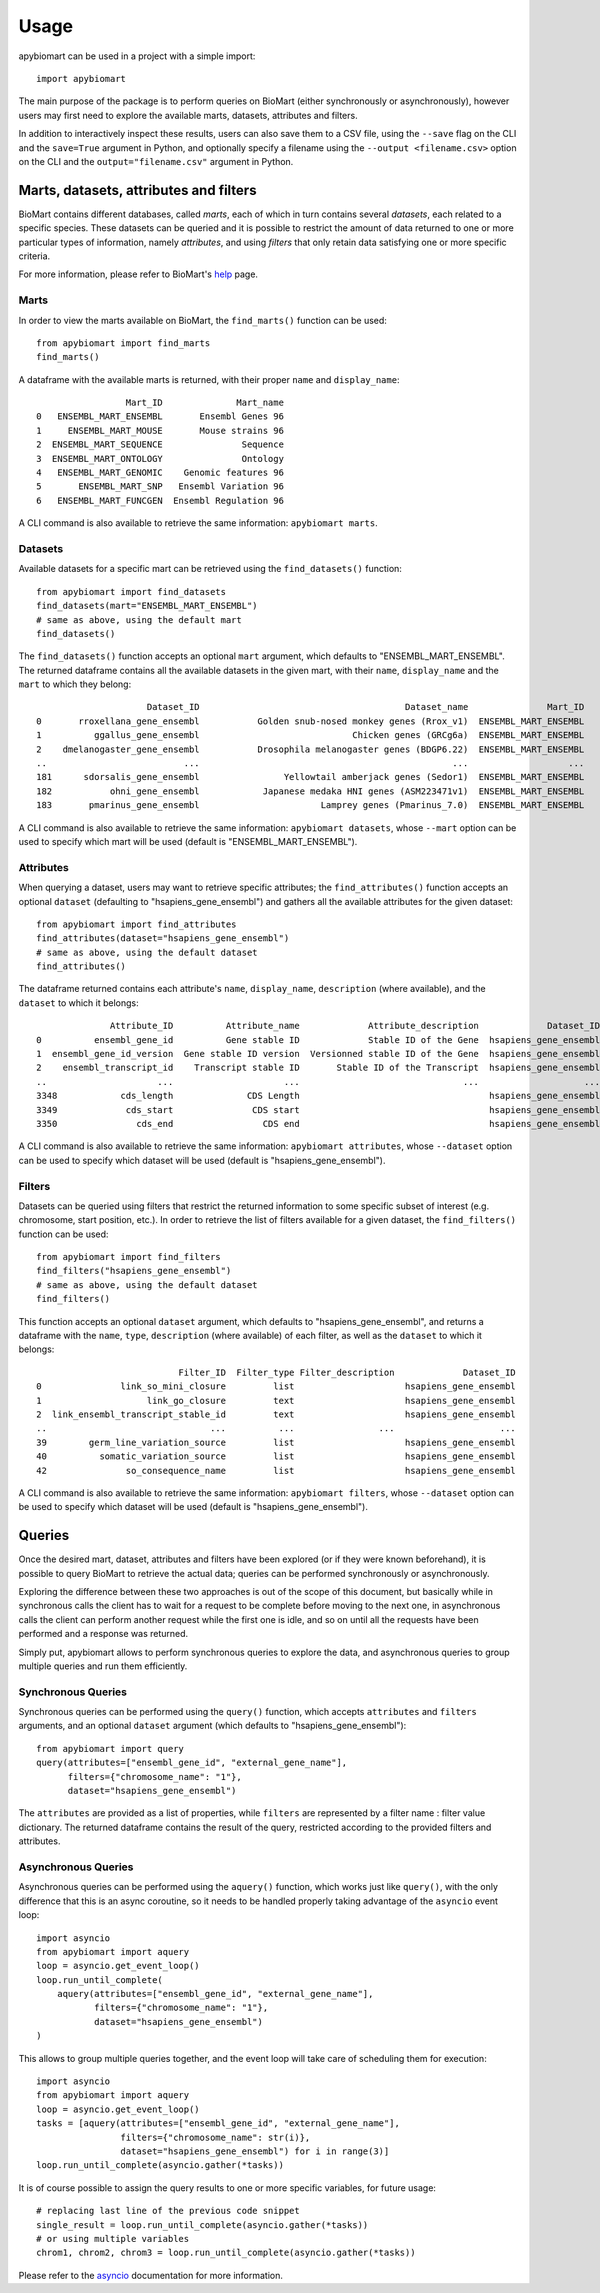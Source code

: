 =====
Usage
=====

apybiomart can be used in a project with a simple import::

    import apybiomart

The main purpose of the package is to perform queries on BioMart (either synchronously or
asynchronously), however users may first need to explore the available marts, datasets,
attributes and filters.

In addition to interactively inspect these results, users can also save them to a CSV file,
using the ``--save`` flag on the CLI and the ``save=True`` argument in Python, and optionally
specify a filename using the ``--output <filename.csv>`` option on the CLI and the
``output="filename.csv"`` argument in Python.

Marts, datasets, attributes and filters
=======================================

BioMart contains different databases, called *marts*, each of which in turn contains several
*datasets*, each related to a specific species. These datasets can be queried and it is
possible to restrict the amount of data returned to one or more particular types of
information, namely *attributes*, and using *filters* that only retain data satisfying one or
more specific criteria.

For more information, please refer to BioMart's help_ page.

Marts
-----

In order to view the marts available on BioMart, the ``find_marts()`` function can be used::

    from apybiomart import find_marts
    find_marts()

A dataframe with the available marts is returned, with their proper ``name`` and ``display_name``::

                     Mart_ID              Mart_name
    0   ENSEMBL_MART_ENSEMBL       Ensembl Genes 96
    1     ENSEMBL_MART_MOUSE       Mouse strains 96
    2  ENSEMBL_MART_SEQUENCE               Sequence
    3  ENSEMBL_MART_ONTOLOGY               Ontology
    4   ENSEMBL_MART_GENOMIC    Genomic features 96
    5       ENSEMBL_MART_SNP   Ensembl Variation 96
    6   ENSEMBL_MART_FUNCGEN  Ensembl Regulation 96

A CLI command is also available to retrieve the same information: ``apybiomart marts``.

Datasets
--------

Available datasets for a specific mart can be retrieved using the ``find_datasets()`` function::

    from apybiomart import find_datasets
    find_datasets(mart="ENSEMBL_MART_ENSEMBL")
    # same as above, using the default mart
    find_datasets()

The ``find_datasets()`` function accepts an optional ``mart`` argument, which defaults to
"ENSEMBL_MART_ENSEMBL". The returned dataframe contains all the available datasets in the
given mart, with their ``name``, ``display_name`` and the ``mart`` to which they belong::

                         Dataset_ID                                       Dataset_name               Mart_ID
    0       rroxellana_gene_ensembl           Golden snub-nosed monkey genes (Rrox_v1)  ENSEMBL_MART_ENSEMBL
    1          ggallus_gene_ensembl                             Chicken genes (GRCg6a)  ENSEMBL_MART_ENSEMBL
    2    dmelanogaster_gene_ensembl           Drosophila melanogaster genes (BDGP6.22)  ENSEMBL_MART_ENSEMBL
    ..                          ...                                                ...                   ...
    181      sdorsalis_gene_ensembl                Yellowtail amberjack genes (Sedor1)  ENSEMBL_MART_ENSEMBL
    182           ohni_gene_ensembl            Japanese medaka HNI genes (ASM223471v1)  ENSEMBL_MART_ENSEMBL
    183       pmarinus_gene_ensembl                       Lamprey genes (Pmarinus_7.0)  ENSEMBL_MART_ENSEMBL

A CLI command is also available to retrieve the same information: ``apybiomart datasets``, whose
``--mart`` option can be used to specify which mart will be used (default is
"ENSEMBL_MART_ENSEMBL").

Attributes
----------

When querying a dataset, users may want to retrieve specific attributes; the ``find_attributes()``
function accepts an optional ``dataset`` (defaulting to "hsapiens_gene_ensembl") and gathers all
the available attributes for the given dataset::

    from apybiomart import find_attributes
    find_attributes(dataset="hsapiens_gene_ensembl")
    # same as above, using the default dataset
    find_attributes()

The dataframe returned contains each attribute's ``name``, ``display_name``, ``description``
(where available), and the ``dataset`` to which it belongs::

                  Attribute_ID          Attribute_name             Attribute_description             Dataset_ID
    0          ensembl_gene_id          Gene stable ID             Stable ID of the Gene  hsapiens_gene_ensembl
    1  ensembl_gene_id_version  Gene stable ID version  Versionned stable ID of the Gene  hsapiens_gene_ensembl
    2    ensembl_transcript_id    Transcript stable ID       Stable ID of the Transcript  hsapiens_gene_ensembl
    ..                     ...                     ...                               ...                    ...
    3348            cds_length              CDS Length                                    hsapiens_gene_ensembl
    3349             cds_start               CDS start                                    hsapiens_gene_ensembl
    3350               cds_end                 CDS end                                    hsapiens_gene_ensembl

A CLI command is also available to retrieve the same information: ``apybiomart attributes``, whose
``--dataset`` option can be used to specify which dataset will be used (default is
"hsapiens_gene_ensembl").

Filters
-------

Datasets can be queried using filters that restrict the returned information to some specific
subset of interest (e.g. chromosome, start position, etc.). In order to retrieve the list of
filters available for a given dataset, the ``find_filters()`` function can be used::

    from apybiomart import find_filters
    find_filters("hsapiens_gene_ensembl")
    # same as above, using the default dataset
    find_filters()

This function accepts an optional ``dataset`` argument, which defaults to "hsapiens_gene_ensembl",
and returns a dataframe with the ``name``, ``type``, ``description`` (where available) of each
filter, as well as the ``dataset`` to which it belongs::

                               Filter_ID  Filter_type Filter_description             Dataset_ID
    0               link_so_mini_closure         list                     hsapiens_gene_ensembl
    1                    link_go_closure         text                     hsapiens_gene_ensembl
    2  link_ensembl_transcript_stable_id         text                     hsapiens_gene_ensembl
    ..                               ...          ...                ...                    ...
    39        germ_line_variation_source         list                     hsapiens_gene_ensembl
    40          somatic_variation_source         list                     hsapiens_gene_ensembl
    42               so_consequence_name         list                     hsapiens_gene_ensembl

A CLI command is also available to retrieve the same information: ``apybiomart filters``, whose
``--dataset`` option can be used to specify which dataset will be used (default is
"hsapiens_gene_ensembl").

Queries
=======

Once the desired mart, dataset, attributes and filters have been explored (or if they were known
beforehand), it is possible to query BioMart to retrieve the actual data; queries can be performed
synchronously or asynchronously.

Exploring the difference between these two approaches is out of the scope of this document, but
basically while in synchronous calls the client has to wait for a request to be complete before
moving to the next one, in asynchronous calls the client can perform another request while the
first one is idle, and so on until all the requests have been performed and a response was
returned.

Simply put, apybiomart allows to perform synchronous queries to explore the data, and asynchronous
queries to group multiple queries and run them efficiently.

Synchronous Queries
-------------------

Synchronous queries can be performed using the ``query()`` function, which accepts ``attributes``
and ``filters`` arguments, and an optional ``dataset`` argument (which defaults to
"hsapiens_gene_ensembl")::

    from apybiomart import query
    query(attributes=["ensembl_gene_id", "external_gene_name"],
          filters={"chromosome_name": "1"},
          dataset="hsapiens_gene_ensembl")

The ``attributes`` are provided as a list of properties, while ``filters`` are represented by a
filter name : filter value dictionary. The returned dataframe contains the result of the query,
restricted according to the provided filters and attributes.

Asynchronous Queries
--------------------

Asynchronous queries can be performed using the ``aquery()`` function, which works just like
``query()``, with the only difference that this is an async coroutine, so it needs to be handled
properly taking advantage of the ``asyncio`` event loop::

    import asyncio
    from apybiomart import aquery
    loop = asyncio.get_event_loop()
    loop.run_until_complete(
        aquery(attributes=["ensembl_gene_id", "external_gene_name"],
               filters={"chromosome_name": "1"},
               dataset="hsapiens_gene_ensembl")
    )

This allows to group multiple queries together, and the event loop will take care of scheduling
them for execution::

    import asyncio
    from apybiomart import aquery
    loop = asyncio.get_event_loop()
    tasks = [aquery(attributes=["ensembl_gene_id", "external_gene_name"],
                    filters={"chromosome_name": str(i)},
                    dataset="hsapiens_gene_ensembl") for i in range(3)]
    loop.run_until_complete(asyncio.gather(*tasks))

It is of course possible to assign the query results to one or more specific variables, for future
usage::

    # replacing last line of the previous code snippet
    single_result = loop.run_until_complete(asyncio.gather(*tasks))
    # or using multiple variables
    chrom1, chrom2, chrom3 = loop.run_until_complete(asyncio.gather(*tasks))

Please refer to the asyncio_ documentation for more information.

.. _help: https://www.ensembl.org/info/data/biomart/index.html
.. _asyncio: https://docs.python.org/3/library/asyncio.html
